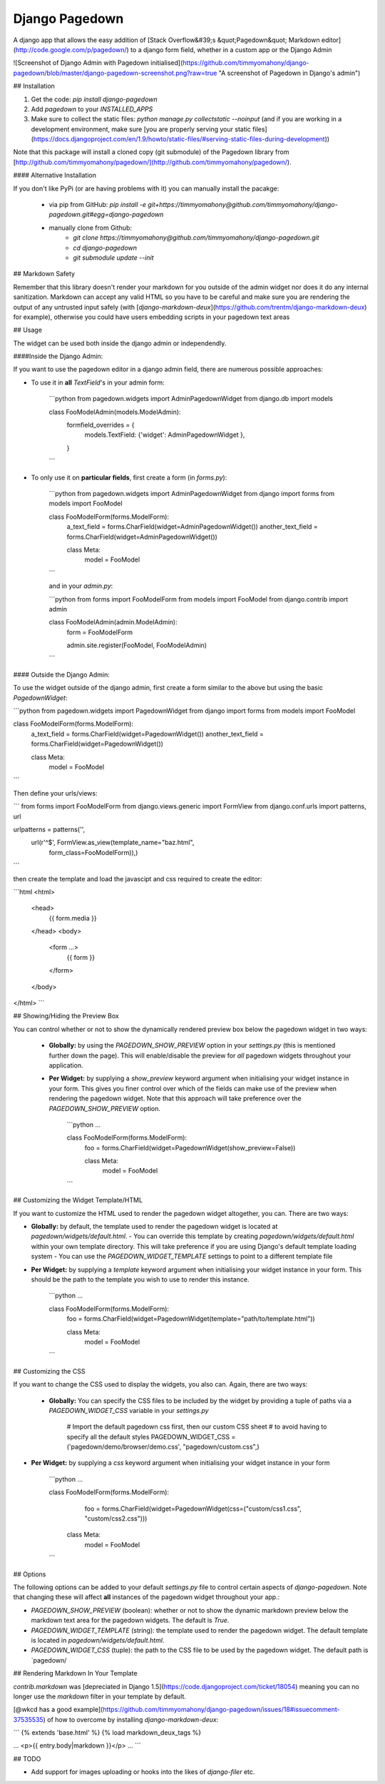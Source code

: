 Django Pagedown
===============

A django app that allows the easy addition of [Stack Overflow&#39;s &quot;Pagedown&quot; Markdown editor](http://code.google.com/p/pagedown/) to a django form field, whether in a custom app or the Django Admin

![Screenshot of Django Admin with Pagedown initialised](https://github.com/timmyomahony/django-pagedown/blob/master/django-pagedown-screenshot.png?raw=true "A screenshot of Pagedown in Django's admin")

## Installation

1. Get the code: `pip install django-pagedown`
2. Add `pagedown` to your `INSTALLED_APPS`
3. Make sure to collect the static files: `python manage.py collectstatic --noinput` (and if you are working in a development environment, make sure [you are properly serving your static files](https://docs.djangoproject.com/en/1.9/howto/static-files/#serving-static-files-during-development))

Note that this package will install a cloned copy (git submodule) of the Pagedown library from [http://github.com/timmyomahony/pagedown/](http://github.com/timmyomahony/pagedown/).

#### Alternative Installation

If you don't like PyPi (or are having problems with it) you can manually install the pacakge:

 - via pip from GitHub: `pip install -e git+https://timmyomahony@github.com/timmyomahony/django-pagedown.git#egg=django-pagedown`
 - manually clone from Github:
     - `git clone https://timmyomahony@github.com/timmyomahony/django-pagedown.git`
     - `cd django-pagedown`
     - `git submodule update --init`

## Markdown Safety

Remember that this library doesn't render your markdown for you outside of the admin widget nor does it do any internal sanitization. Markdown can accept any valid HTML so you have to be careful and make sure you are rendering the output of any untrusted input safely (with [`django-markdown-deux`](https://github.com/trentm/django-markdown-deux) for example), otherwise you could have users embedding scripts in your pagedown text areas

## Usage

The widget can be used both inside the django admin or independendly. 

####Inside the Django Admin:

If you want to use the pagedown editor in a django admin field, there are numerous possible approaches:

- To use it in **all** `TextField`'s in your admin form:

    ```python
    from pagedown.widgets import AdminPagedownWidget
    from django.db import models


    class FooModelAdmin(models.ModelAdmin):
        formfield_overrides = {
            models.TextField: {'widget': AdminPagedownWidget },
        }
    ```
- To only use it on **particular fields**, first create a form (in `forms.py`):

    ```python
    from pagedown.widgets import AdminPagedownWidget
    from django import forms
    from models import FooModel

    class FooModelForm(forms.ModelForm):
        a_text_field = forms.CharField(widget=AdminPagedownWidget())
        another_text_field = forms.CharField(widget=AdminPagedownWidget())

        class Meta:
            model = FooModel
    ```

    and in your `admin.py`:

    ```python
    from forms import FooModelForm
    from models import FooModel
    from django.contrib import admin


    class FooModelAdmin(admin.ModelAdmin):
        form = FooModelForm

        admin.site.register(FooModel, FooModelAdmin)
    ```

#### Outside the Django Admin:

To use the widget outside of the django admin, first create a form similar to the above but using the basic `PagedownWidget`:

```python
from pagedown.widgets import PagedownWidget
from django import forms
from models import FooModel


class FooModelForm(forms.ModelForm):
    a_text_field = forms.CharField(widget=PagedownWidget())
    another_text_field = forms.CharField(widget=PagedownWidget())

    class Meta:
        model = FooModel
```

Then define your urls/views:

```
from forms import FooModelForm
from django.views.generic import FormView
from django.conf.urls import patterns, url

urlpatterns = patterns('',
    url(r'^$', FormView.as_view(template_name="baz.html",
                                form_class=FooModelForm)),)
```

then create the template and load the javascipt and css required to create the editor:

```html
<html>
    <head>
        {{ form.media }}
    </head>
    <body>
        <form ...>
            {{ form }}
        </form>
    </body>
</html>
```

## Showing/Hiding the Preview Box

You can control whether or not to show the dynamically rendered preview box below the pagedown widget in two ways: 

 - **Globally:** by using the `PAGEDOWN_SHOW_PREVIEW` option in your `settings.py` (this is mentioned further down the page). This will enable/disable the preview for *all* pagedown widgets throughout your application. 

 - **Per Widget:** by supplying a `show_preview` keyword argument when initialising your widget instance in your form. This gives you finer control over which of the fields can make use of the preview when rendering the pagedown widget. Note that this approach will take preference over the `PAGEDOWN_SHOW_PREVIEW` option. 

    ```python
    ...

    class FooModelForm(forms.ModelForm):
        foo = forms.CharField(widget=PagedownWidget(show_preview=False))

        class Meta:
            model = FooModel
    ```		

## Customizing the Widget Template/HTML

If you want to customize the HTML used to render the pagedown widget altogether, you can. There are two ways: 

- **Globally:** by default, the template used to render the pagedown widget is located at `pagedown/widgets/default.html`.  
  - You can override this template by creating `pagedown/widgets/default.html` within your own template directory. This will take preference if you are using Django's default template loading system
  - You can use the `PAGEDOWN_WIDGET_TEMPLATE` settings to point to a different template file
- **Per Widget:** by supplying a `template` keyword argument when initialising your widget instance in your form. This should be the path to the template you wish to use to render this instance. 

    ```python  
    ...

    class FooModelForm(forms.ModelForm):
        foo = forms.CharField(widget=PagedownWidget(template="path/to/template.html"))

        class Meta:
            model = FooModel
    ```

## Customizing the CSS

If you want to change the CSS used to display the widgets, you also can. Again, there are two ways: 

 - **Globally:** You can specify the CSS files to be included by the widget by providing a tuple of paths via a `PAGEDOWN_WIDGET_CSS` variable in your `settings.py`

		# Import the default pagedown css first, then our custom CSS sheet
		# to avoid having to specify all the default styles
		PAGEDOWN_WIDGET_CSS = ('pagedown/demo/browser/demo.css', "pagedown/custom.css",)

- **Per Widget:** by supplying a `css` keyword argument when initialising your widget instance in your form

    ```python
    ...

    class FooModelForm(forms.ModelForm):
	    foo = forms.CharField(widget=PagedownWidget(css=("custom/css1.css", "custom/css2.css")))

        class Meta:
            model = FooModel
    ```

## Options

The following options can be added to your default `settings.py` file to control certain aspects of `django-pagedown`. Note that changing these will affect **all** instances of the pagedown widget throughout your app.:

- `PAGEDOWN_SHOW_PREVIEW` (boolean): whether or not to show the dynamic markdown preview below the markdown text area for the pagedown widgets. The default is `True`.
- `PAGEDOWN_WIDGET_TEMPLATE` (string): the template used to render the pagedown widget. The default template is located in `pagedown/widgets/default.html`. 
- `PAGEDOWN_WIDGET_CSS` (tuple): the path to the CSS file to be used by the pagedown widget. The default path is `pagedown/

## Rendering Markdown In Your Template

`contrib.markdown` was [depreciated in Django 1.5](https://code.djangoproject.com/ticket/18054) meaning you can no longer use the `markdown` filter in your template by default. 

[@wkcd has a good example](https://github.com/timmyomahony/django-pagedown/issues/18#issuecomment-37535535) of how to overcome by installing `django-markdown-deux`: 

```
{% extends 'base.html' %}
{% load markdown_deux_tags %}

...
<p>{{ entry.body|markdown }}</p>
...
```

## TODO

- Add support for images uploading or hooks into the likes of `django-filer` etc. 


